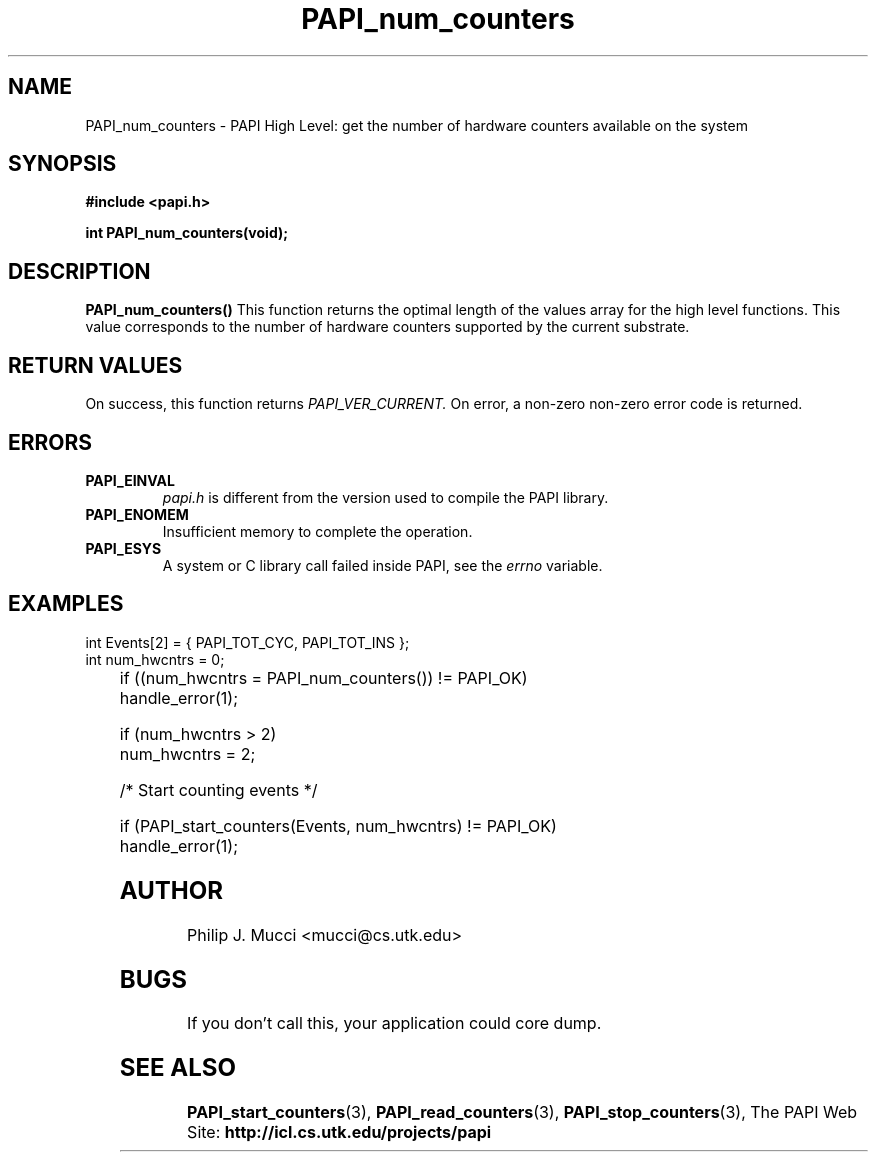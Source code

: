 .\" $Id$
.TH PAPI_num_counters "October, 2000" "" "PAPI"

.SH NAME
PAPI_num_counters \- PAPI High Level: get the number of hardware counters available on the system

.SH SYNOPSIS
.B #include <papi.h>

.BI "int\ PAPI_num_counters(void);"

.SH DESCRIPTION
.LP
.B PAPI_num_counters(\|)
This function returns the optimal length of the values array for the
high level functions.  This value corresponds to the number of hardware
counters supported by the current substrate.

.SH RETURN VALUES
On success, this function returns 
.I "PAPI_VER_CURRENT."
\.
On error, a non-zero non-zero error code is returned.

.SH ERRORS
.TP
.B "PAPI_EINVAL"
.I "papi.h"
is different from the version used to 
compile the PAPI library.
.TP
.B "PAPI_ENOMEM"
Insufficient memory to complete the operation.
.TP
.B "PAPI_ESYS"
A system or C library call failed inside PAPI, see the 
.I "errno"
variable.

.SH EXAMPLES
.LP

  int Events[2] = { PAPI_TOT_CYC, PAPI_TOT_INS };
  int num_hwcntrs = 0;
.LP
	
  if ((num_hwcntrs = PAPI_num_counters()) != PAPI_OK)
    handle_error(1);

  if (num_hwcntrs > 2)
    num_hwcntrs = 2;

  /* Start counting events */

  if (PAPI_start_counters(Events, num_hwcntrs) != PAPI_OK)
    handle_error(1);

.SH AUTHOR
Philip J. Mucci <mucci@cs.utk.edu>

.SH BUGS
If you don't call this, your application could core dump.

.SH SEE ALSO
.BR PAPI_start_counters "(3),"
.BR PAPI_read_counters "(3),"
.BR PAPI_stop_counters "(3),"
The PAPI Web Site: 
.B http://icl.cs.utk.edu/projects/papi
